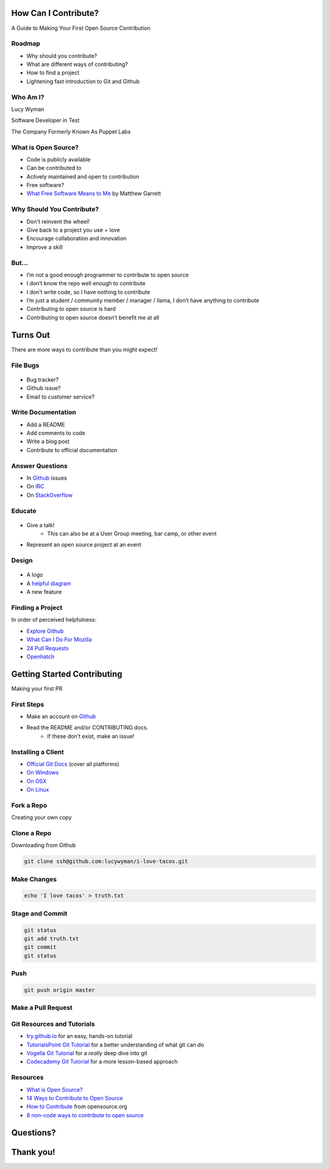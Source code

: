 How Can I Contribute?
=====================

A Guide to Making Your First Open Source Contribution

Roadmap
-------

* Why should you contribute?
* What are different ways of contributing?
* How to find a project
* Lightening fast introduction to Git and Github

Who Am I?
---------

.. rst-class:: build

    .. figure:: static/koalaty-assurance.jpg
        :align: left
        :height: 250px

    .. figure:: static/hacking.gif
        :align: center
        :height: 250px

Lucy Wyman

Software Developer in Test

The Company Formerly Known As Puppet Labs

What is Open Source?
--------------------

.. rst-class:: build

* Code is publicly available
* Can be contributed to
* Actively maintained and open to contribution
* Free software?
* `What Free Software Means to Me`_ by Matthew Garrett

.. _What Free Software Means to Me: http://mjg59.dreamwidth.org/30420.html

Why Should You Contribute?
--------------------------

.. rst-class:: build

* Don't reinvent the wheel!
* Give back to a project you use + love
* Encourage collaboration and innovation
* Improve a skill

But...
------

.. rst-class:: build

* I’m not a good enough programmer to contribute to open source
* I don’t know the repo well enough to contribute
* I don’t write code, so I have nothing to contribute
* I’m just a student / community member / manager / llama, I don’t have anything to contribute
* Contributing to open source is hard
* Contributing to open source doesn’t benefit me at all

Turns Out
=========

There are more ways to contribute than you might expect!

File Bugs
---------

.. figure:: static/bugs-bunny.jpg
    :align: center
    :height: 250px

.. rst-class:: build

* Bug tracker?
* Github issue?
* Email to customer service?

Write Documentation
-------------------

.. rst-class:: build

* Add a README
* Add comments to code
* Write a blog post
* Contribute to official documentation

Answer Questions
----------------

.. rst-class:: build

* In `Github`_ issues
* On `IRC`_
* On `StackOverflow`_

.. _Github: https://github.com
.. _IRC: 
.. _StackOverflow: https://stackoverflow.com

Educate
-------

.. figure:: static/
.. rst-class:: build

* Give a talk!
    * This can also be at a User Group meeting, bar camp, or other event
* Represent an open source project at an event

Design
------

.. figure:: static/docker_logo.png
    :align: center
    :height: 300px

.. rst-class:: build

* A logo
* A `helpful diagram`_
* A new feature
  
.. _helpful diagram: 

Finding a Project
-----------------

In order of perceived helpfulness:

* `Explore Github`_
* `What Can I Do For Mozilla`_
* `24 Pull Requests`_
* `Openhatch`_

.. _Explore Github: https://github.com/explore
.. _What Can I Do For Mozilla: https://whatcanidoformozilla.org/
.. _24 Pull Requests: https://24pullrequests.com/
.. _Openhatch: https://openhatch.org/

Getting Started Contributing
============================

Making your first PR

First Steps
-----------

* Make an account on `Github`_
* Read the README and/or CONTRIBUTING docs. 
    * If these don't exist, make an issue!

.. _Github: https://github.com

Installing a Client
-------------------

* `Official Git Docs`_ (cover all platforms)
* `On Windows`_
* `On OSX`_
* `On Linux`_

.. _Official Git Docs: https://git-scm.com/book/en/v2/Getting-Started-Installing-Git
.. _On Windows: https://git-for-windows.github.io/
.. _On OSX: https://git-scm.com/download/mac
.. _On Linux: https://git-scm.com/download/linux

Fork a Repo
-----------

Creating your own copy

.. figure:: static/forking.png
    :align: center
    :height: 300px

Clone a Repo
------------

Downloading from Github

.. figure:: static/cloning.png
    :align: center
    :height: 300px

.. code-block:: default

    git clone ssh@github.com:lucywyman/i-love-tacos.git

Make Changes
------------

.. code-block:: default

    echo 'I love tacos' > truth.txt

Stage and Commit
----------------

.. code-block:: default

    git status
    git add truth.txt
    git commit
    git status

Push
----

.. code-block:: default

    git push origin master

Make a Pull Request
-------------------

.. figure:: static/pull-request.png
    :align: center
    :height: 400px

Git Resources and Tutorials
---------------------------

* `try.github.io`_ for an easy, hands-on tutorial
* `TutorialsPoint Git Tutorial`_ for a better understanding of what
  git can do
* `Vogella Git Tutorial`_ for a *really* deep dive into git
* `Codecademy Git Tutorial`_ for a more lesson-based approach

.. _try.github.io: https://try.github.io/levels/1/challenges/1
.. _TutorialsPoint Git Tutorial: https://www.tutorialspoint.com/git/git_review_changes.htm
.. _Vogella Git Tutorial: http://www.vogella.com/tutorials/Git/article.html
.. _Codecademy Git Tutorial: https://www.codecademy.com/learn/learn-git

Resources
---------

* `What is Open Source?`_
* `14 Ways to Contribute to Open Source`_
* `How to Contribute`_ from opensource.org
* `8 non-code ways to contribute to open source`_

.. _14 Ways to Contribute to Open Source: http://blog.smartbear.com/programming/14-ways-to-contribute-to-open-source-without-being-a-programming-genius-or-a-rock-star/
.. _How to Contribute: https://opensource.guide/how-to-contribute/
.. _What is Open Source: https://opensource.com/resources/what-open-source
.. _8 non-code ways to contribute to open source: https://opensource.com/life/16/1/8-ways-contribute-open-source-without-writing-code

Questions?
==========

Thank you!
==========
